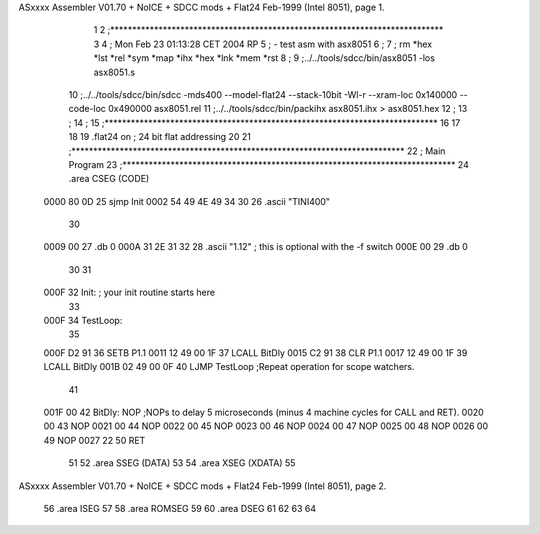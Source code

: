ASxxxx Assembler V01.70 + NoICE + SDCC mods + Flat24 Feb-1999  (Intel 8051), page 1.



                              1 
                              2 ;****************************************************************************
                              3 
                              4 ; Mon Feb 23 01:13:28 CET 2004 RP
                              5 ;	- test asm with asx8051
                              6 ;
                              7 ; rm *hex *lst *rel *sym *map *ihx *hex *lnk *mem *rst
                              8 ;
                              9 ;../../tools/sdcc/bin/asx8051 -los asx8051.s
                             10 ;../../tools/sdcc/bin/sdcc -mds400 --model-flat24 --stack-10bit -Wl-r --xram-loc 0x140000 --code-loc 0x490000 asx8051.rel
                             11 ;../../tools/sdcc/bin/packihx asx8051.ihx > asx8051.hex
                             12 ;
                             13 ;
                             14 ;
                             15 ;****************************************************************************
                             16 
                             17 
                             18 
                             19 .flat24 on              ; 24 bit flat addressing
                             20 
                             21 ;****************************************************************************
                             22 ;                               Main Program
                             23 ;****************************************************************************
                             24 	.area CSEG    (CODE)
   0000 80 0D                25             sjmp Init
   0002 54 49 4E 49 34 30    26             .ascii "TINI400"
        30
   0009 00                   27             .db 0
   000A 31 2E 31 32          28             .ascii "1.12" ; this is optional with the -f switch
   000E 00                   29             .db 0
                             30 
                             31 
   000F                      32 Init: ; your init routine starts here
                             33 
   000F                      34 TestLoop:  
                             35 
   000F D2 91                36            SETB    P1.1
   0011 12 49 00 1F          37 	   LCALL   BitDly
   0015 C2 91                38 	   CLR	   P1.1
   0017 12 49 00 1F          39 	   LCALL   BitDly
   001B 02 49 00 0F          40            LJMP    TestLoop       ;Repeat operation for scope watchers.
                             41 
   001F 00                   42 BitDly:    NOP                    ;NOPs to delay 5 microseconds (minus 4 machine cycles for CALL and RET).
   0020 00                   43 	   NOP			  
   0021 00                   44 	   NOP			  
   0022 00                   45 	   NOP			  
   0023 00                   46 	   NOP			  
   0024 00                   47 	   NOP			  
   0025 00                   48 	   NOP			  
   0026 00                   49 	   NOP			  
   0027 22                   50            RET
                             51 
                             52 	.area SSEG	(DATA)
                             53 	
                             54 	.area XSEG	(XDATA)
                             55 	
ASxxxx Assembler V01.70 + NoICE + SDCC mods + Flat24 Feb-1999  (Intel 8051), page 2.



                             56 	.area ISEG
                             57 	
                             58 	.area ROMSEG
                             59 	
                             60 	.area DSEG
                             61 	
                             62 	
                             63 
                             64 
